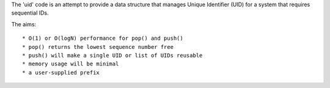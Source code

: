 The 'uid' code is an attempt to provide a data structure that manages
Unique Identifier (UID) for a system that requires sequential IDs.

The aims::

* O(1) or O(logN) performance for pop() and push()
* pop() returns the lowest sequence number free
* push() will make a single UID or list of UIDs reusable
* memory usage will be minimal
* a user-supplied prefix
